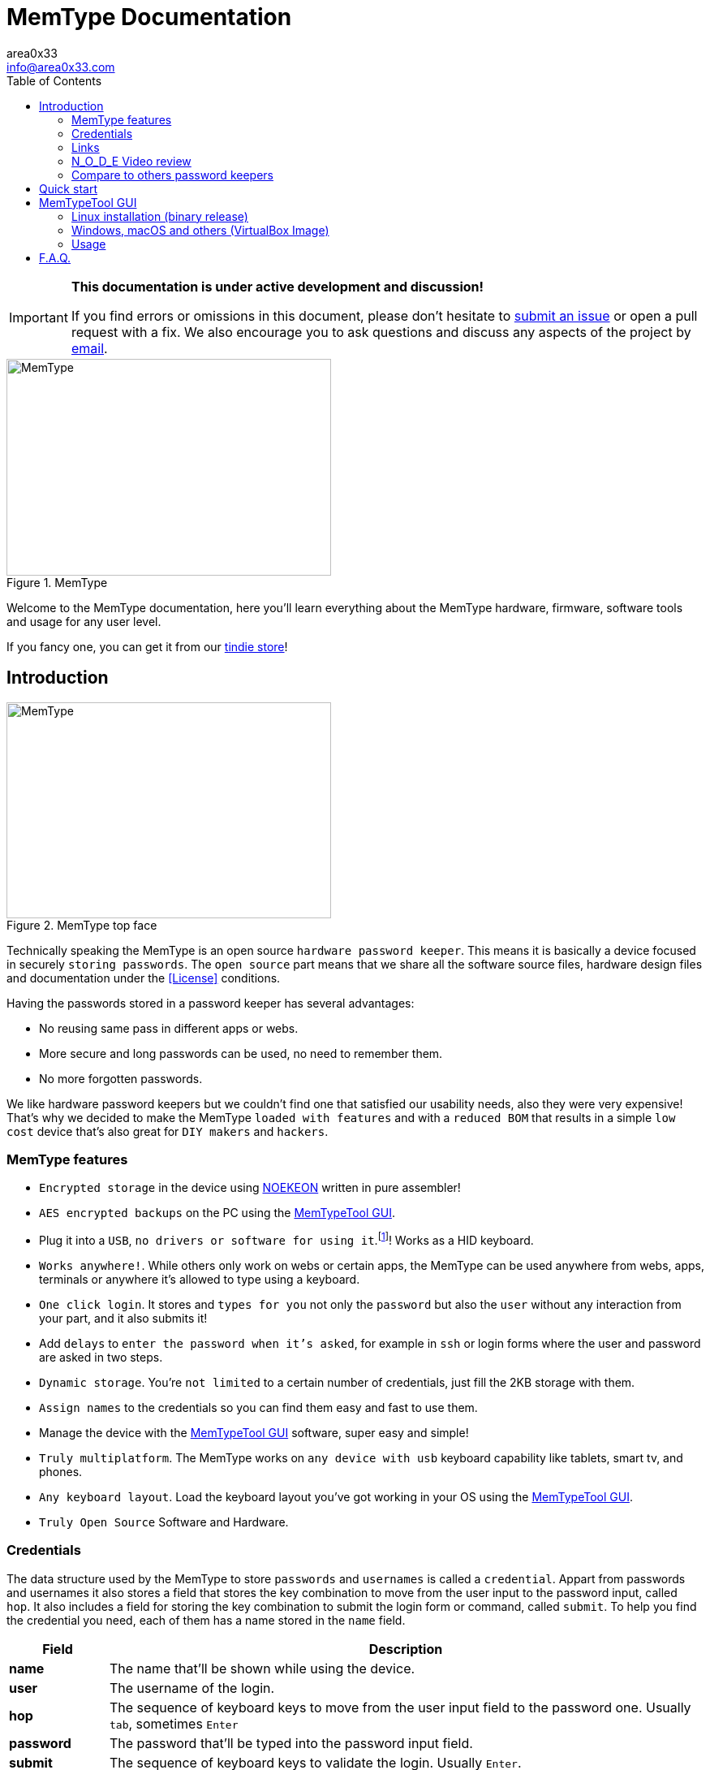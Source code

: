 = MemType Documentation
area0x33 <info@area0x33.com>
:icons: font
:experimental:
:toc: right

[IMPORTANT]
====
*This documentation is under active development and discussion!*

If you find errors or omissions in this document, please don't hesitate to 
https://github.com/jim17/memtype/issues/new[submit an issue] or open a pull
request with a fix. We also encourage you to ask questions and discuss any 
aspects of the project by mailto:info@area0x33.com[email].
====

[.text-center]
image::memtype.jpg[MemType,400,267,title="MemType"] 

Welcome to the MemType documentation, here you'll learn everything about the 
MemType hardware, firmware, software tools and usage for any user level.

If you fancy one, you can get it from our 
https://www.tindie.com/stores/area0x33/[tindie store]!

== Introduction

[.text-center]
image::memtype_front.jpg[MemType,400,266,title="MemType top face"] 

Technically speaking the MemType is an open source `hardware password keeper`.
This means it is basically a device focused in securely `storing passwords`.
The `open source` part means that we share all the
software source files, hardware design files and documentation under the
<<License>> conditions.

Having the passwords stored in a password keeper has several advantages:

* No reusing same pass in different apps or webs.
* More secure and long passwords can be used, no need to remember them.
* No more forgotten passwords.

We like hardware password keepers but we couldn't find one that satisfied our
usability needs, also they were very expensive! That's why we decided to make
the MemType `loaded with features` and with a `reduced BOM` that results in a 
simple `low cost` device that's also great for `DIY makers` and `hackers`.

=== MemType features

* `Encrypted storage` in the device using https://en.wikipedia.org/wiki/NOEKEON[NOEKEON] written
in pure assembler!
* `AES encrypted backups` on the PC using the <<MemTypeTool GUI>>.
* Plug it into a `USB`, `no drivers or software for using it`.footnote:[Using it doesn't require 
software or drivers. For managing operations like storing credentials or changing 
the PIN the MemTypeTool is needed and depending on the OS the libusb driver.]!
Works as a HID keyboard.
* `Works anywhere!`. While others only work on webs or certain 
apps, the MemType can be used anywhere from webs, apps, terminals or anywhere 
it's allowed to type using a keyboard.
* `One click login`. It stores and `types for you` not only the `password` but
also the `user` without any interaction from your part, and it also submits it!
* Add `delays` to `enter the password when it's asked`, for example in `ssh` or
login forms where the user and password are asked in two steps.
* `Dynamic storage`. You're `not limited` to a certain number of credentials, 
just fill the 2KB storage with them.
* `Assign names` to the credentials so you can find them easy and fast to use them.
* Manage the device with the <<MemTypeTool GUI>> software, super easy and simple!
* `Truly multiplatform`. The MemType works on `any device with usb` keyboard 
capability like tablets, smart tv, and phones.
* `Any keyboard layout`. Load the keyboard layout you've got working in your OS 
using the <<MemTypeTool GUI>>. 
* `Truly Open Source` Software and Hardware.

=== Credentials

The data structure used by the MemType to store `passwords` and `usernames` is
called a `credential`. Appart from passwords and usernames it also stores a
field that stores the key combination to move from the user input to the
password input, called `hop`. It also includes a field for storing the key
combination to submit the login form or command, called `submit`. To help you
find the credential you need, each of them has a name stored in the `name`
field.

[cols="1,6", options="header"] 
|===
|Field
|Description

|*name*
|The name that'll be shown while using the device.

|*user*
|The username of the login.

|*hop*
|The sequence of keyboard keys to move from the user input field to the password one. Usually kbd:[tab], sometimes kbd:[Enter]

|*password*
|The password that'll be typed into the password input field.

|*submit*
|The sequence of keyboard keys to validate the login. Usually kbd:[Enter].
|===

When a `credential` is applied, the MemType generates the key sequence like you 
were typing it into your keyboard, excluding the name by the order of the table above.

In a login form, you focus the username field and then move the MemType joystick
kbd:[up] and kbd:[down] looking for the credential you need. When you find the 
right credential, kbd:[enter] to apply it and the MemType will erase the credential
name, type the username, move to the password input field, type it and submit. All
this process is done much times faster than any person can type.

There are some cases where you may need a `delay` in a certain point, for example
when the login form asks for the user, validates it and then asks for the password.
Such delays can be made by the MemType using one special character when editing
the credential. This and more is explained in the <<Advanced uses>> section. 

It's easy to see how this credential structure can be used to `securely store` and
type other kind of data like commands or `credit card numbers`.

When buying online
it's faster and more secure to let the MemType type the credit card number than pulling
out the creditcard with the number printed on it. 

A way of accomplishing it would be by having all the fields empty except
the `password` field that would contain the `credit card number` and the name. 

=== Links

=== N_O_D_E Video review

If you want a great video introduction and review of the MemType, check the
following awesome video made by
https://www.youtube.com/channel/UCvrLvII5oxSWEMEkszrxXEA[N_O_D_E].

[.text-center]
video::O16U_TjAutU[youtube, width="800",height="500"]

=== Compare to others password keepers


== Quick start

Open a `text editor` and connect the MemType to the `USB` port of your computer. 
You'll see the `red led` icon:circle[role="red"] turning on indicating it's being 
`powered` correctly and it's `locked`.

On the text editor it will write a `welcome message` indicating it's firmware
version:


	MemType 3.2.0


You don't have to delete what it writes, it deletes it's own text to write new
one, `that's how the MemType communicates with you`.
Now you can unlock it entering the `PIN`, by default it's `0000`. To enter the PIN
use the `joystick`: 

* up icon:arrow-up[] increases the number. 
* down icon:arrow-down[] decreases.
* towards the connector icon:arrow-right[] accepts the number.
* the opposite joystick movement icon:arrow-left[] to cancel. 

We'll refer to these movements
kbd:[up], kbd:[down], kbd:[enter] and kbd:[back] respectively.

You should have now the pin entered:

	PIN: 0000

One more kbd:[enter] and it'll validate and show the name of the first credential
and the green led icon:circle[role="green"] will be on.
If the PIN is incorrect an error message will be displayed:

	PIN ERR

The MemType comes preloaded with 3 dummy credentials so you can play the first
time. Move kbd:[up] and kbd:[down] to see their names, apply one with the
kbd:[enter] movement on the joystick, see the details with one kbd:[back] 
movement and lock the device with one more kbd:[back] movement (2 in total) 
turning the red led icon:circle[role="red"] on again.

That's the basic usage of the MemType, now to be useful it has to contain the
credentials you'll use, setup a *different PIN*, and be loaded with the same
`keyboard layout` as your operating system or you'll see strange characters. To do
all this management on the device there is an easy to use Graphical User
Interface software called <<MemTypeTool GUI>>.


== MemTypeTool GUI
[.text-center]
image::screenshot.png[title="MemTypeTool GUI"] 

The MemTypeTool GUI can be downloaded from :
https://github.com/oyzzo/MemTypeTool

It is developed using C++ , Qt5, and libusb. There is a `precompiled binary` release
available for `Linux`. In case you use other operating system, there is a linux
virtual machine `image` ready to run in `VirtualBox`.

=== Linux installation (binary release)

Download the binary release compressed file, extract it and run:

	wget https://github.com/oyzzo/MemTypeTool/releases/download/1.0.1/MemTypeTool-1.0.1-linux_x64.tar.gz
	tar xvf MemTypeTool-1.0.1-linux_x64.tar.gz
	cd linux64
	./MemTypeManager.sh

In order to have access to the USB devices from an
unprivileged user:

	wget https://raw.githubusercontent.com/oyzzo/MemTypeTool/master/99-MemType.rules	
	sudo mv 99-MemType.rules /etc/udev/rules.d/
	reboot

=== Windows, macOS and others (VirtualBox Image)


* Download the VirtualBox image from https://github.com/oyzzo/MemTypeTool/releases/download/1.0.1/Lubuntu.17.04.64bit.vmdk.7z

* Extract it using 7-Zip or similar (keka in macOS).

* Install VirtualBox and Extensions from www.virtualbox.org.

* Create a new Linux 64 bits virtualbox machine.

* When asked for the drive, choose the extracted vmdk file.

* Run the virtual Machine and add the memtype device to it.

* Run the MemTypeTool from the desktop.

[NOTE]
=====
The password is the same as the user: `memtype`. Feel free to chage it.
=====


=== Usage

TIP: You can use the `bottom input text` to communicate with your memtype, `focusing
it` with a mouse click if it's not already focused.

[.text-center]
video::unlock.mp4[]

==== Setting the keyboard layout

Using the GUI you can change the `MemType keyboard layout` to match your `computer
keyboard layout`. The current available layouts files are located under `keyboard
directory`.

[.text-center]
video::setkeyboard.mp4[]


==== Setting the P.I.N.

WARNING: `Changing the default PIN` is a very important action that `should be done as soon
as possible` before loading any credential into de MemType.

[.text-center]
video::setpin.mp4[]

==== Reading from device

You can `read the credentials from the MemType` to do any action to them and write
them back, or make an `encrypted` file `backup` by <<Exporting encrypted file>>.

[.text-center]
video::read.mp4[]

==== Writting to device

When you've got everything looking OK in the MemTypeTool GUI you have to `write
the credentials` to the MemType device so you can use them.

Another option would be to simply store them by <<Exporting encrypted file>>.

[.text-center]
video::write.mp4[]

==== Adding credentials

Adding credentials is easy, when you've got your new credentials created
remember <<Writting to device>>.

[.text-center]
video::add.mp4[]


==== Editing credentials

Editing is essential, edit to have your passwords in the credentials, usernames and any other field
so you can forget them!

[.text-center]
video::edit.mp4[]


==== Deleting credentials

Delete by clicking into the `bin icon` of any credential. The `changes` will not
take effect until you `write` to the device.

[.text-center]
video::delete.mp4[]

==== Exporting encrypted file

You can have backups in your computer, or have one AES encrypted file containing all
the credentials for a given user role in your company. 

WARNING: Don't forget the file
password or there'll be no way of getting back the credentials from that file.

[.text-center]
video::export.mp4[]

==== Importing from encrypted file

As easy as exporting, enter the file password and your credentials will be ready
to be edited.

[.text-center]
video::import.mp4[]

== F.A.Q.

[qanda]
Can I make a MemType myself?::
	Yes! It's a great DIY project!. 
	You can make your PCB using the design files or order one from
	OSHpark, buy the components, solder them, compile the firmware and burn
	it into the microcontroller!

How many credentials can be stored?::
	The capacity of the credentials storage on the MemType is `2KB`.
	Credentials are stored dinammically so `it'll depend on the length` of the
	name, username, password etc...

Can I make a backup of my credentials?::
	Having a backup of the credentials is always a good idea. You can export
	an encrypted file from the `MemTypeGUI` containning all your
	credentials.
